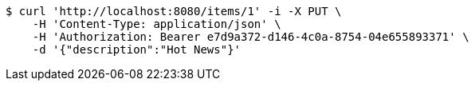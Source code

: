 [source,bash]
----
$ curl 'http://localhost:8080/items/1' -i -X PUT \
    -H 'Content-Type: application/json' \
    -H 'Authorization: Bearer e7d9a372-d146-4c0a-8754-04e655893371' \
    -d '{"description":"Hot News"}'
----